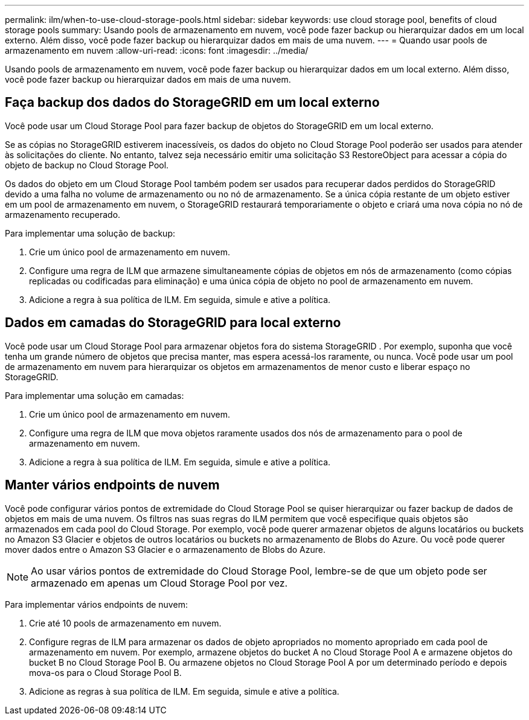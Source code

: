 ---
permalink: ilm/when-to-use-cloud-storage-pools.html 
sidebar: sidebar 
keywords: use cloud storage pool, benefits of cloud storage pools 
summary: Usando pools de armazenamento em nuvem, você pode fazer backup ou hierarquizar dados em um local externo.  Além disso, você pode fazer backup ou hierarquizar dados em mais de uma nuvem. 
---
= Quando usar pools de armazenamento em nuvem
:allow-uri-read: 
:icons: font
:imagesdir: ../media/


[role="lead"]
Usando pools de armazenamento em nuvem, você pode fazer backup ou hierarquizar dados em um local externo.  Além disso, você pode fazer backup ou hierarquizar dados em mais de uma nuvem.



== Faça backup dos dados do StorageGRID em um local externo

Você pode usar um Cloud Storage Pool para fazer backup de objetos do StorageGRID em um local externo.

Se as cópias no StorageGRID estiverem inacessíveis, os dados do objeto no Cloud Storage Pool poderão ser usados ​​para atender às solicitações do cliente.  No entanto, talvez seja necessário emitir uma solicitação S3 RestoreObject para acessar a cópia do objeto de backup no Cloud Storage Pool.

Os dados do objeto em um Cloud Storage Pool também podem ser usados ​​para recuperar dados perdidos do StorageGRID devido a uma falha no volume de armazenamento ou no nó de armazenamento.  Se a única cópia restante de um objeto estiver em um pool de armazenamento em nuvem, o StorageGRID restaurará temporariamente o objeto e criará uma nova cópia no nó de armazenamento recuperado.

Para implementar uma solução de backup:

. Crie um único pool de armazenamento em nuvem.
. Configure uma regra de ILM que armazene simultaneamente cópias de objetos em nós de armazenamento (como cópias replicadas ou codificadas para eliminação) e uma única cópia de objeto no pool de armazenamento em nuvem.
. Adicione a regra à sua política de ILM.  Em seguida, simule e ative a política.




== Dados em camadas do StorageGRID para local externo

Você pode usar um Cloud Storage Pool para armazenar objetos fora do sistema StorageGRID .  Por exemplo, suponha que você tenha um grande número de objetos que precisa manter, mas espera acessá-los raramente, ou nunca.  Você pode usar um pool de armazenamento em nuvem para hierarquizar os objetos em armazenamentos de menor custo e liberar espaço no StorageGRID.

Para implementar uma solução em camadas:

. Crie um único pool de armazenamento em nuvem.
. Configure uma regra de ILM que mova objetos raramente usados dos nós de armazenamento para o pool de armazenamento em nuvem.
. Adicione a regra à sua política de ILM.  Em seguida, simule e ative a política.




== Manter vários endpoints de nuvem

Você pode configurar vários pontos de extremidade do Cloud Storage Pool se quiser hierarquizar ou fazer backup de dados de objetos em mais de uma nuvem.  Os filtros nas suas regras do ILM permitem que você especifique quais objetos são armazenados em cada pool do Cloud Storage.  Por exemplo, você pode querer armazenar objetos de alguns locatários ou buckets no Amazon S3 Glacier e objetos de outros locatários ou buckets no armazenamento de Blobs do Azure.  Ou você pode querer mover dados entre o Amazon S3 Glacier e o armazenamento de Blobs do Azure.


NOTE: Ao usar vários pontos de extremidade do Cloud Storage Pool, lembre-se de que um objeto pode ser armazenado em apenas um Cloud Storage Pool por vez.

Para implementar vários endpoints de nuvem:

. Crie até 10 pools de armazenamento em nuvem.
. Configure regras de ILM para armazenar os dados de objeto apropriados no momento apropriado em cada pool de armazenamento em nuvem.  Por exemplo, armazene objetos do bucket A no Cloud Storage Pool A e armazene objetos do bucket B no Cloud Storage Pool B. Ou armazene objetos no Cloud Storage Pool A por um determinado período e depois mova-os para o Cloud Storage Pool B.
. Adicione as regras à sua política de ILM.  Em seguida, simule e ative a política.

